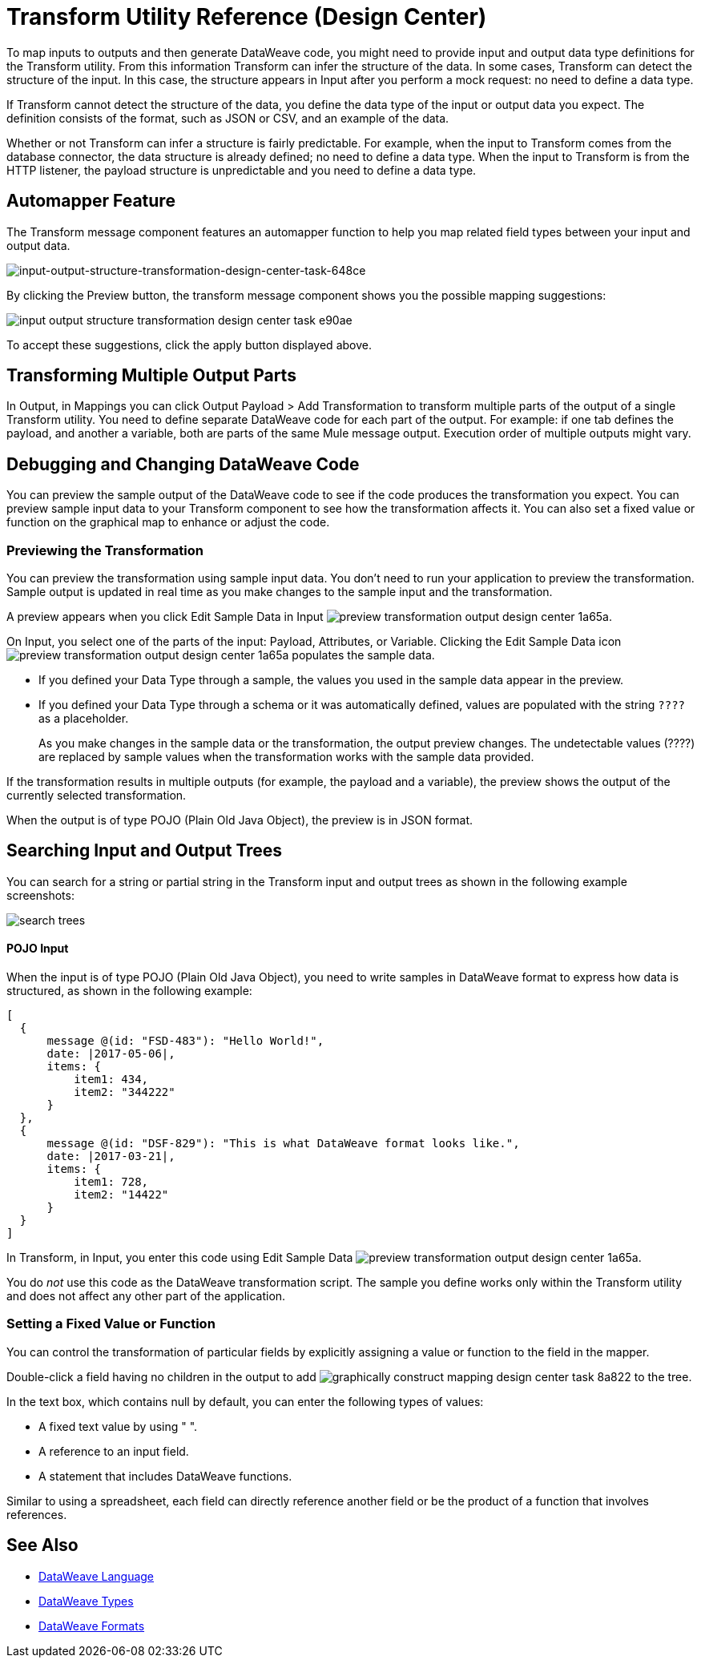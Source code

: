 = Transform Utility Reference (Design Center)

To map inputs to outputs and then generate DataWeave code, you might need to provide input and output data type definitions for the Transform utility. From this information Transform can infer the structure of the data. In some cases, Transform can detect the structure of the input. In this case, the structure appears in Input after you perform a mock request: no need to define a data type. 

If Transform cannot detect the structure of the data, you define the data type of the input or output data you expect. The definition consists of the format, such as JSON or CSV, and an example of the data.

Whether or not Transform can infer a structure is fairly predictable. For example, when the input to Transform comes from the database connector, the data structure is already defined; no need to define a data type. When the input to Transform is from the HTTP listener, the payload structure is unpredictable and you need to define a data type.

== Automapper Feature

The Transform message component features an automapper function to help you map related field types between your input and output data.

image::input-output-structure-transformation-design-center-task-648ce.png[input-output-structure-transformation-design-center-task-648ce]

By clicking the Preview button, the transform message component shows you the possible mapping suggestions:

image::input-output-structure-transformation-design-center-task-e90ae.png[]

To accept these suggestions, click the apply button displayed above. +


== Transforming Multiple Output Parts

In Output, in Mappings you can click Output Payload > Add Transformation to transform multiple parts of the output of a single Transform utility. You need to define separate DataWeave code for each part of the output. For example: if one tab defines the payload, and another a variable, both are parts of the same Mule message output. Execution order of multiple outputs might vary. 

== Debugging and Changing DataWeave Code

You can preview the sample output of the DataWeave code to see if the code produces the transformation you expect. You can preview sample input data to your Transform component to see how the transformation affects it. You can also set a fixed value or function on the graphical map to enhance or adjust the code.

=== Previewing the Transformation

You can preview the transformation using sample input data. You don't need to run your application to preview the transformation. Sample output is updated in real time as you make changes to the sample input and the transformation. 

A preview appears when you click Edit Sample Data in Input image:preview-transformation-output-design-center-1a65a.png[].

On Input, you select one of the parts of the input: Payload, Attributes, or Variable.
Clicking the Edit Sample Data icon image:preview-transformation-output-design-center-1a65a.png[] populates the sample data.

* If you defined your Data Type through a sample, the values you used in the sample data appear in the preview.
* If you defined your Data Type through a schema or it was automatically defined, values are populated with the string `????` as a placeholder.
+
As you make changes in the sample data or the transformation, the output preview changes. The undetectable values (????) are replaced by sample values when the transformation works with the sample data provided.

If the transformation results in multiple outputs (for example, the payload and a variable), the preview shows the output of the currently selected transformation.

When the output is of type POJO (Plain Old Java Object), the preview is in JSON format. 

== Searching Input and Output Trees

You can search for a string or partial string in the Transform input and output trees as shown in the following example screenshots:

image::search-trees.png[]

==== POJO Input

When the input is of type POJO (Plain Old Java Object), you need to write samples in DataWeave format to express how data is structured, as shown in the following example:

----
[
  {
      message @(id: "FSD-483"): "Hello World!",
      date: |2017-05-06|,
      items: {
          item1: 434,
          item2: "344222"
      }
  },
  {
      message @(id: "DSF-829"): "This is what DataWeave format looks like.",
      date: |2017-03-21|,
      items: {
          item1: 728,
          item2: "14422"
      }
  }
]
----

In Transform, in Input, you enter this code using Edit Sample Data image:preview-transformation-output-design-center-1a65a.png[].

You do _not_ use this code as the DataWeave transformation script. The sample you define works only within the Transform utility and does not affect any other part of the application. 

=== Setting a Fixed Value or Function

You can control the transformation of particular fields by explicitly assigning a value or function to the field in the mapper.

Double-click a field having no children in the output to add image:graphically-construct-mapping-design-center-task-8a822.png[] to the tree.

In the text box, which contains null by default, you can enter the following types of values:

* A fixed text value by using " ".

* A reference to an input field.

* A statement that includes DataWeave functions.

Similar to using a spreadsheet, each field can directly reference another field or be the product of a function that involves references.


////

== Configuring the Reader to Parse Input

Some input formats have configurable properties. If the input needs to be parsed in a certain way, for example if you do not want to transform the header in the first line of a CSV, you can set up properties for the reader object as follows:  

* In components other than transform, define the input data type and output data type of components if necessary.

* In Transform, if the data type format has configurable reader properties, right click the root of the input pane and select Reader Configuration.
+
image:dw_reader_configuration_select.png[reader conf]


// You can also add this information through properties in the XML source of your Mule project.


== Writer Configuration

If your output needs to be constructed in a special way, you can set up certain properties of the writer object. Each output format has different configurable properties, or none.

These properties are written on the `output` directive of your DataWeave code.


* link:https://mule4-docs.mulesoft.com/mule-user-guide/v/4.0/dataweave-formats#csv[CSV Reader Properties]

* link:https://mule4-docs.mulesoft.com/mule-user-guide/v/4.0/dataweave-formats#xml[XML Reader Properties]

* link:https://mule4-docs.mulesoft.com/mule-user-guide/v/4.0/dataweave-formats#flat-file[Flat File Reader Properties]

* link:https://mule4-docs.mulesoft.com/mule-user-guide/v/4.0/dataweave-formats#csv[CSV]

* link:https://mule4-docs.mulesoft.com/mule-user-guide/v/4.0/dataweave-formats#xml[XML]

* link:https://mule4-docs.mulesoft.com/mule-user-guide/v/4.0/dataweave-formats#json[JSON]

* link:https://mule4-docs.mulesoft.com/mule-user-guide/v/4.0/dataweave-formats#flat-file[Flat File]
////

== See Also

* link:/mule4-user-guide/v/4.1/dataweave[DataWeave Language]
* link:/mule4-user-guide/v/4.1/dataweave-types[DataWeave Types]
* link:/mule4-user-guide/v/4.1/dataweave-formats[DataWeave Formats]
